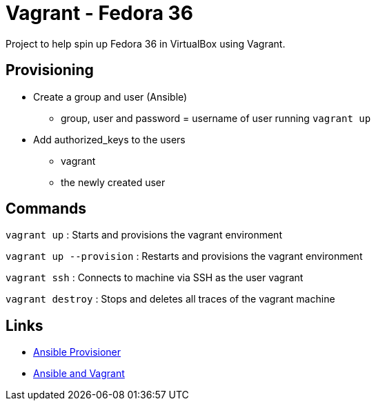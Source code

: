 = Vagrant - Fedora 36

Project to help spin up Fedora 36 in VirtualBox using Vagrant.

== Provisioning

- Create a group and user (Ansible)
    * group, user and password = username of user running `vagrant up`
- Add authorized_keys to the users
    * vagrant
    * the newly created user

== Commands

`vagrant up` : Starts and provisions the vagrant environment

`vagrant up --provision` : Restarts and provisions the vagrant environment

`vagrant ssh` : Connects to machine via SSH as the user vagrant

`vagrant destroy` : Stops and deletes all traces of the vagrant machine

== Links

- https://www.vagrantup.com/docs/provisioning/ansible[Ansible Provisioner]
- https://www.vagrantup.com/docs/provisioning/ansible_intro[Ansible and Vagrant]



